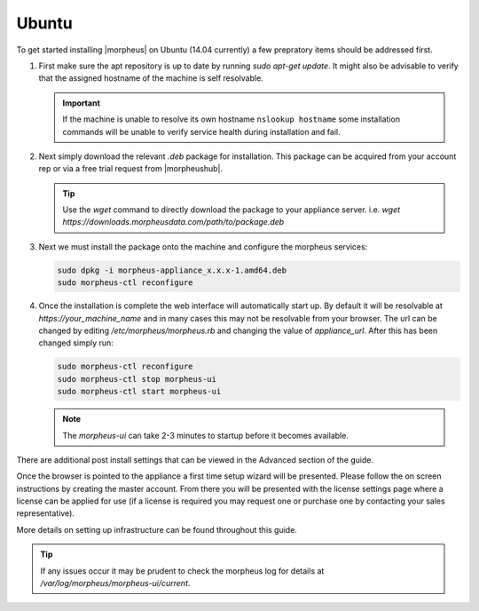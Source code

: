 Ubuntu
------

To get started installing |morpheus| on Ubuntu (14.04 currently) a few prepratory items should be addressed first.

#. First make sure the apt repository is up to date by running `sudo apt-get update`. It might also be advisable to verify that the assigned hostname of the machine is self resolvable.

   .. IMPORTANT:: If the machine is unable to resolve its own hostname ``nslookup hostname`` some installation commands will be unable to verify service health during installation and fail.

#. Next simply download the relevant `.deb` package for installation. This package can be acquired from your account rep or via a free trial request from |morpheushub|.

   .. TIP:: Use the `wget` command to directly download the package to your appliance server. i.e. `wget https://downloads.morpheusdata.com/path/to/package.deb`

#. Next we must install the package onto the machine and configure the morpheus services:

   .. code-block:: bash

     sudo dpkg -i morpheus-appliance_x.x.x-1.amd64.deb
     sudo morpheus-ctl reconfigure


#. Once the installation is complete the web interface will automatically start up. By default it will be resolvable at `https://your_machine_name` and in many cases this may not be resolvable from your browser. The url can be changed by editing `/etc/morpheus/morpheus.rb` and changing the value of `appliance_url`. After this has been changed simply run:

   .. code-block:: bash

     sudo morpheus-ctl reconfigure
     sudo morpheus-ctl stop morpheus-ui
     sudo morpheus-ctl start morpheus-ui

   .. NOTE:: The `morpheus-ui` can take 2-3 minutes to startup before it becomes available.

There are additional post install settings that can be viewed in the Advanced section of the guide.

Once the browser is pointed to the appliance a first time setup wizard will be presented. Please follow the on screen instructions by creating the master account. From there you will be presented with the license settings page where a license can be applied for use (if a license is required you may request one or purchase one by contacting your sales representative).

More details on setting up infrastructure can be found throughout this guide.

.. TIP:: If any issues occur it may be prudent to check the morpheus log for details at `/var/log/morpheus/morpheus-ui/current`.

